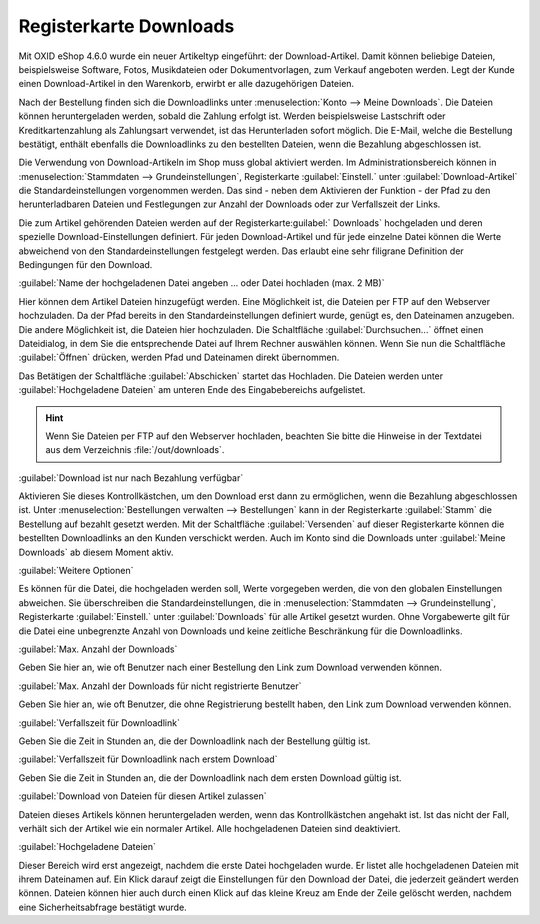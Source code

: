 ﻿Registerkarte Downloads
***********************
Mit OXID eShop 4.6.0 wurde ein neuer Artikeltyp eingeführt: der Download-Artikel. Damit können beliebige Dateien, beispielsweise Software, Fotos, Musikdateien oder Dokumentvorlagen, zum Verkauf angeboten werden. Legt der Kunde einen Download-Artikel in den Warenkorb, erwirbt er alle dazugehörigen Dateien.

Nach der Bestellung finden sich die Downloadlinks unter :menuselection:`Konto --> Meine Downloads`. Die Dateien können heruntergeladen werden, sobald die Zahlung erfolgt ist. Werden beispielsweise Lastschrift oder Kreditkartenzahlung als Zahlungsart verwendet, ist das Herunterladen sofort möglich. Die E-Mail, welche die Bestellung bestätigt, enthält ebenfalls die Downloadlinks zu den bestellten Dateien, wenn die Bezahlung abgeschlossen ist.

.. image:: ../../media/screenshots-de/oxbacq01.png
   :alt: Artikel - Registerkarte Downloads
   :height: 329
   :width: 650

Die Verwendung von Download-Artikeln im Shop muss global aktiviert werden. Im Administrationsbereich können in :menuselection:`Stammdaten --> Grundeinstellungen`, Registerkarte :guilabel:`Einstell.` unter :guilabel:`Download-Artikel` die Standardeinstellungen vorgenommen werden. Das sind - neben dem Aktivieren der Funktion - der Pfad zu den herunterladbaren Dateien und Festlegungen zur Anzahl der Downloads oder zur Verfallszeit der Links.

Die zum Artikel gehörenden Dateien werden auf der Registerkarte:guilabel:` Downloads` hochgeladen und deren spezielle Download-Einstellungen definiert. Für jeden Download-Artikel und für jede einzelne Datei können die Werte abweichend von den Standardeinstellungen festgelegt werden. Das erlaubt eine sehr filigrane Definition der Bedingungen für den Download.

:guilabel:`Name der hochgeladenen Datei angeben ... oder Datei hochladen (max. 2 MB)`

Hier können dem Artikel Dateien hinzugefügt werden. Eine Möglichkeit ist, die Dateien per FTP auf den Webserver hochzuladen. Da der Pfad bereits in den Standardeinstellungen definiert wurde, genügt es, den Dateinamen anzugeben. Die andere Möglichkeit ist, die Dateien hier hochzuladen. Die Schaltfläche :guilabel:`Durchsuchen...` öffnet einen Dateidialog, in dem Sie die entsprechende Datei auf Ihrem Rechner auswählen können. Wenn Sie nun die Schaltfläche :guilabel:`Öffnen` drücken, werden Pfad und Dateinamen direkt übernommen.

Das Betätigen der Schaltfläche :guilabel:`Abschicken` startet das Hochladen. Die Dateien werden unter :guilabel:`Hochgeladene Dateien` am unteren Ende des Eingabebereichs aufgelistet.

.. hint:: Wenn Sie Dateien per FTP auf den Webserver hochladen, beachten Sie bitte die Hinweise in der Textdatei aus dem Verzeichnis :file:`/out/downloads`.

:guilabel:`Download ist nur nach Bezahlung verfügbar`

Aktivieren Sie dieses Kontrollkästchen, um den Download erst dann zu ermöglichen, wenn die Bezahlung abgeschlossen ist. Unter :menuselection:`Bestellungen verwalten --> Bestellungen` kann in der Registerkarte :guilabel:`Stamm` die Bestellung auf bezahlt gesetzt werden. Mit der Schaltfläche :guilabel:`Versenden` auf dieser Registerkarte können die bestellten Downloadlinks an den Kunden verschickt werden. Auch im Konto sind die Downloads unter :guilabel:`Meine Downloads` ab diesem Moment aktiv.

:guilabel:`Weitere Optionen`

Es können für die Datei, die hochgeladen werden soll, Werte vorgegeben werden, die von den globalen Einstellungen abweichen. Sie überschreiben die Standardeinstellungen, die in :menuselection:`Stammdaten --> Grundeinstellung`, Registerkarte :guilabel:`Einstell.` unter :guilabel:`Downloads` für alle Artikel gesetzt wurden. Ohne Vorgabewerte gilt für die Datei eine unbegrenzte Anzahl von Downloads und keine zeitliche Beschränkung für die Downloadlinks.

:guilabel:`Max. Anzahl der Downloads`

Geben Sie hier an, wie oft Benutzer nach einer Bestellung den Link zum Download verwenden können.

:guilabel:`Max. Anzahl der Downloads für nicht registrierte Benutzer`

Geben Sie hier an, wie oft Benutzer, die ohne Registrierung bestellt haben, den Link zum Download verwenden können.

:guilabel:`Verfallszeit für Downloadlink`

Geben Sie die Zeit in Stunden an, die der Downloadlink nach der Bestellung gültig ist.

:guilabel:`Verfallszeit für Downloadlink nach erstem Download`

Geben Sie die Zeit in Stunden an, die der Downloadlink nach dem ersten Download gültig ist.

:guilabel:`Download von Dateien für diesen Artikel zulassen`

Dateien dieses Artikels können heruntergeladen werden, wenn das Kontrollkästchen angehakt ist. Ist das nicht der Fall, verhält sich der Artikel wie ein normaler Artikel. Alle hochgeladenen Dateien sind deaktiviert.

.. image:: ../../media/screenshots-de/oxbacq02.png
   :alt: Artikel - Registerkarte Downloads
   :height: 329
   :width: 650

:guilabel:`Hochgeladene Dateien`

Dieser Bereich wird erst angezeigt, nachdem die erste Datei hochgeladen wurde. Er listet alle hochgeladenen Dateien mit ihrem Dateinamen auf. Ein Klick darauf zeigt die Einstellungen für den Download der Datei, die jederzeit geändert werden können. Dateien können hier auch durch einen Klick auf das kleine Kreuz am Ende der Zeile gelöscht werden, nachdem eine Sicherheitsabfrage bestätigt wurde.

.. Intern: oxbacq, Status:, F1: article_files.html